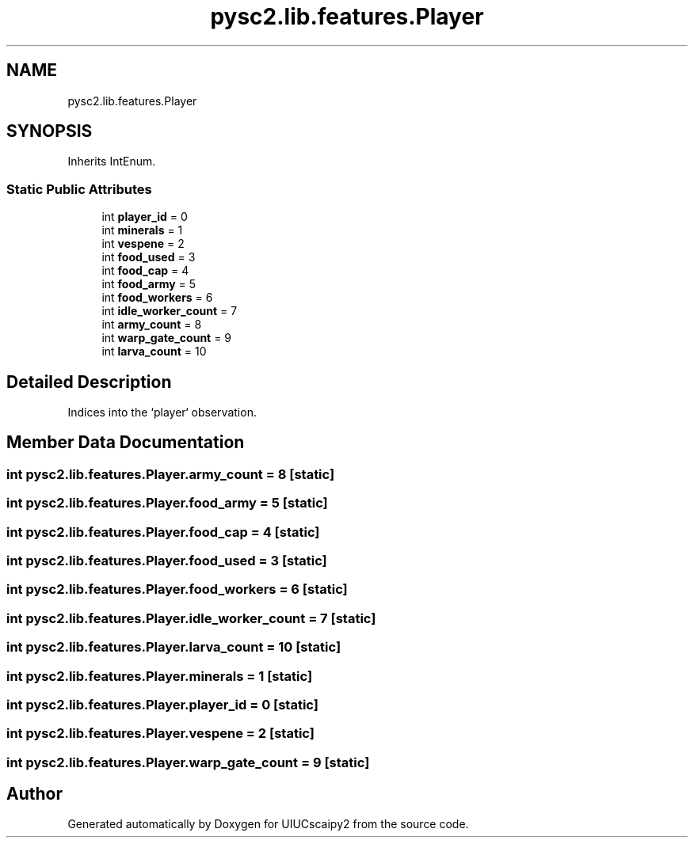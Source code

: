 .TH "pysc2.lib.features.Player" 3 "Fri Sep 28 2018" "UIUCscaipy2" \" -*- nroff -*-
.ad l
.nh
.SH NAME
pysc2.lib.features.Player
.SH SYNOPSIS
.br
.PP
.PP
Inherits IntEnum\&.
.SS "Static Public Attributes"

.in +1c
.ti -1c
.RI "int \fBplayer_id\fP = 0"
.br
.ti -1c
.RI "int \fBminerals\fP = 1"
.br
.ti -1c
.RI "int \fBvespene\fP = 2"
.br
.ti -1c
.RI "int \fBfood_used\fP = 3"
.br
.ti -1c
.RI "int \fBfood_cap\fP = 4"
.br
.ti -1c
.RI "int \fBfood_army\fP = 5"
.br
.ti -1c
.RI "int \fBfood_workers\fP = 6"
.br
.ti -1c
.RI "int \fBidle_worker_count\fP = 7"
.br
.ti -1c
.RI "int \fBarmy_count\fP = 8"
.br
.ti -1c
.RI "int \fBwarp_gate_count\fP = 9"
.br
.ti -1c
.RI "int \fBlarva_count\fP = 10"
.br
.in -1c
.SH "Detailed Description"
.PP 

.PP
.nf
Indices into the `player` observation.
.fi
.PP
 
.SH "Member Data Documentation"
.PP 
.SS "int pysc2\&.lib\&.features\&.Player\&.army_count = 8\fC [static]\fP"

.SS "int pysc2\&.lib\&.features\&.Player\&.food_army = 5\fC [static]\fP"

.SS "int pysc2\&.lib\&.features\&.Player\&.food_cap = 4\fC [static]\fP"

.SS "int pysc2\&.lib\&.features\&.Player\&.food_used = 3\fC [static]\fP"

.SS "int pysc2\&.lib\&.features\&.Player\&.food_workers = 6\fC [static]\fP"

.SS "int pysc2\&.lib\&.features\&.Player\&.idle_worker_count = 7\fC [static]\fP"

.SS "int pysc2\&.lib\&.features\&.Player\&.larva_count = 10\fC [static]\fP"

.SS "int pysc2\&.lib\&.features\&.Player\&.minerals = 1\fC [static]\fP"

.SS "int pysc2\&.lib\&.features\&.Player\&.player_id = 0\fC [static]\fP"

.SS "int pysc2\&.lib\&.features\&.Player\&.vespene = 2\fC [static]\fP"

.SS "int pysc2\&.lib\&.features\&.Player\&.warp_gate_count = 9\fC [static]\fP"


.SH "Author"
.PP 
Generated automatically by Doxygen for UIUCscaipy2 from the source code\&.
